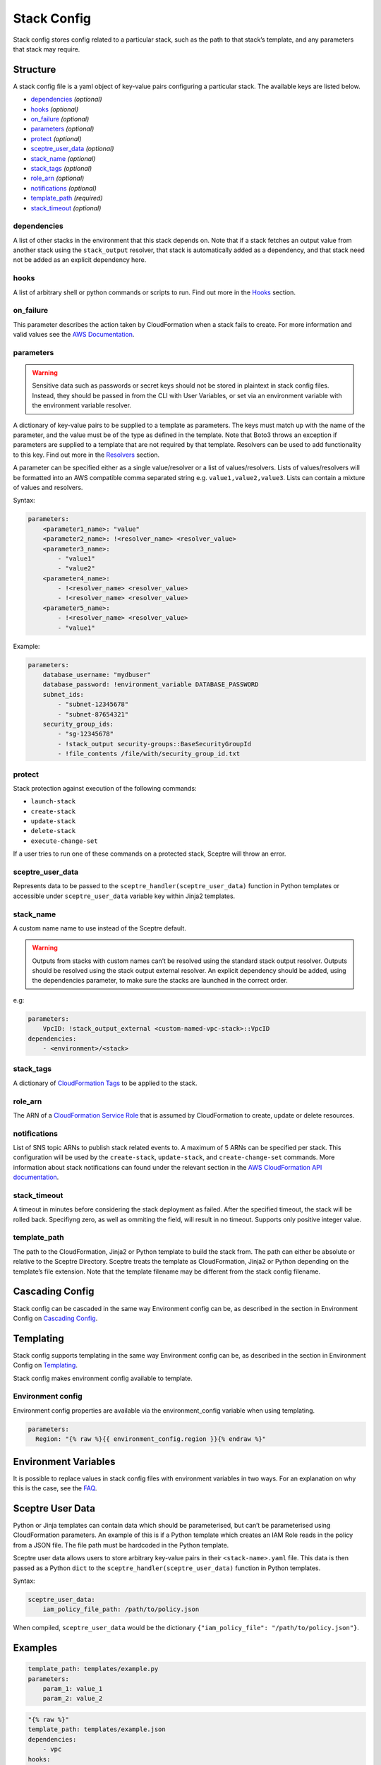 Stack Config
============

Stack config stores config related to a particular stack, such as the path to that stack’s template, and any parameters that stack may require.

Structure
---------

A stack config file is a yaml object of key-value pairs configuring a particular stack. The available keys are listed below.

-  `dependencies <#dependencies>`__ *(optional)*
-  `hooks <#hooks>`__ *(optional)*
-  `on_failure <#on_failure>`__ *(optional)*
-  `parameters <#parameters>`__ *(optional)*
-  `protect <#protect>`__ *(optional)*
-  `sceptre_user_data <#sceptre_user_data>`__ *(optional)*
-  `stack_name <#stack_name>`__ *(optional)*
-  `stack_tags <#stack_tags>`__ *(optional)*
-  `role_arn <#role_arn>`__ *(optional)*
-  `notifications <#notifications>`__ *(optional)*
-  `template_path <#template_path>`__ *(required)*
-  `stack_timeout <#stack_timeout>`__ *(optional)*

dependencies
~~~~~~~~~~~~

A list of other stacks in the environment that this stack depends on. Note that if a stack fetches an output value from another stack using the ``stack_output`` resolver, that stack is automatically added as a dependency, and that stack need not be added as an explicit dependency here.

hooks
~~~~~

A list of arbitrary shell or python commands or scripts to run. Find out more in the `Hooks <%7B%7B%20site.baseurl%20%7D%7D/docs/hooks.html>`__ section.

on_failure
~~~~~~~~~~

This parameter describes the action taken by CloudFormation when a stack fails to create. For more information and valid values see the `AWS Documentation <http://docs.aws.amazon.com/AWSCloudFormation/latest/APIReference/API_CreateStack.html>`__.

parameters
~~~~~~~~~~

.. warning::

   Sensitive data such as passwords or secret keys should not be stored in plaintext in stack config files. Instead, they should be passed in from the CLI with User Variables, or set via an environment variable with the environment variable resolver.

A dictionary of key-value pairs to be supplied to a template as parameters. The keys must match up with the name of the parameter, and the value must be of the type as defined in the template. Note that Boto3 throws an exception if parameters are supplied to a template that are not required by that template. Resolvers can be used to add functionality to this key. Find out more in the `Resolvers <%7B%7B%20site.baseurl%20%7D%7D/docs/resolvers.html>`__ section.

A parameter can be specified either as a single value/resolver or a list of values/resolvers. Lists of values/resolvers will be formatted into an AWS compatible comma separated string e.g. ``value1,value2,value3``. Lists can contain a mixture of values and resolvers.

Syntax:

.. code-block:: yaml

   parameters:
       <parameter1_name>: "value"
       <parameter2_name>: !<resolver_name> <resolver_value>
       <parameter3_name>:
           - "value1"
           - "value2"
       <parameter4_name>:
           - !<resolver_name> <resolver_value>
           - !<resolver_name> <resolver_value>
       <parameter5_name>:
           - !<resolver_name> <resolver_value>
           - "value1"

Example:

.. code-block:: yaml

   parameters:
       database_username: "mydbuser"
       database_password: !environment_variable DATABASE_PASSWORD
       subnet_ids:
           - "subnet-12345678"
           - "subnet-87654321"
       security_group_ids:
           - "sg-12345678"
           - !stack_output security-groups::BaseSecurityGroupId
           - !file_contents /file/with/security_group_id.txt

protect
~~~~~~~

Stack protection against execution of the following commands:

-  ``launch-stack``
-  ``create-stack``
-  ``update-stack``
-  ``delete-stack``
-  ``execute-change-set``

If a user tries to run one of these commands on a protected stack, Sceptre will throw an error.

sceptre_user_data
~~~~~~~~~~~~~~~~~

Represents data to be passed to the ``sceptre_handler(sceptre_user_data)`` function in Python templates or accessible under ``sceptre_user_data`` variable key within Jinja2 templates.

stack_name
~~~~~~~~~~

A custom name name to use instead of the Sceptre default.

.. warning::

   Outputs from stacks with custom names can’t be resolved using the standard stack output resolver. Outputs should be resolved using the stack output external resolver. An explicit dependency should be added, using the dependencies parameter, to make sure the stacks are launched in the correct order.

e.g:

.. code-block:: yaml

   parameters:
       VpcID: !stack_output_external <custom-named-vpc-stack>::VpcID
   dependencies:
       - <environment>/<stack>

stack_tags
~~~~~~~~~~

A dictionary of `CloudFormation Tags <https://docs.aws.amazon.com/AWSCloudFormation/latest/APIReference/API_Tag.html>`__ to be applied to the stack.

role_arn
~~~~~~~~

The ARN of a `CloudFormation Service Role <http://docs.aws.amazon.com/AWSCloudFormation/latest/UserGuide/using-iam-servicerole.html>`__ that is assumed by CloudFormation to create, update or delete resources.

notifications
~~~~~~~~~~~~~

List of SNS topic ARNs to publish stack related events to. A maximum of 5 ARNs can be specified per stack. This configuration will be used by the ``create-stack``, ``update-stack``, and ``create-change-set`` commands. More information about stack notifications can found under the relevant section in the `AWS CloudFormation API documentation <http://docs.aws.amazon.com/AWSCloudFormation/latest/APIReference/API_CreateStack.html>`__.

stack_timeout
~~~~~~~~~~~~~

A timeout in minutes before considering the stack deployment as failed. After the specified timeout, the stack will be rolled back. Specifiyng zero, as well as ommiting the field, will result in no timeout. Supports only positive integer value.

template_path
~~~~~~~~~~~~~

The path to the CloudFormation, Jinja2 or Python template to build the stack from. The path can either be absolute or relative to the Sceptre Directory. Sceptre treats the template as CloudFormation, Jinja2 or Python depending on the template’s file extension. Note that the template filename may be different from the stack config filename.

Cascading Config
----------------

.. #FixMe version

.. deprecated:: 1.2.3

   Cascading stack config is being deprecated, and should not be used.


Stack config can be cascaded in the same way Environment config can be, as described in the section in Environment Config on `Cascading Config <%7B%7B%20site.baseurl%20%7D%7D/docs/environment_config.html#cascading-config>`__.

Templating
----------

Stack config supports templating in the same way Environment config can be, as described in the section in Environment Config on `Templating <%7B%7B%20site.baseurl%20%7D%7D/docs/environment_config.html#templating>`__.

Stack config makes environment config available to template.

Environment config
~~~~~~~~~~~~~~~~~~

Environment config properties are available via the environment_config variable when using templating.

.. code-block:: yaml

   parameters:
     Region: "{% raw %}{{ environment_config.region }}{% endraw %}"

Environment Variables
---------------------

It is possible to replace values in stack config files with environment variables in two ways. For an explanation on why this is the case, see the `FAQ <%7B%7B%20site.baseurl%20%7D%7D/docs/faq.html#why-are-there-two-ways-to-supply-environment-variables-in-stack-config-files>`__.

Sceptre User Data
-----------------

Python or Jinja templates can contain data which should be parameterised, but can’t be parameterised using CloudFormation parameters. An example of this is if a Python template which creates an IAM Role reads in the policy from a JSON file. The file path must be hardcoded in the Python template.

Sceptre user data allows users to store arbitrary key-value pairs in their ``<stack-name>.yaml`` file. This data is then passed as a Python ``dict`` to the ``sceptre_handler(sceptre_user_data)`` function in Python templates.

Syntax:

.. code-block:: yaml

   sceptre_user_data:
       iam_policy_file_path: /path/to/policy.json

When compiled, ``sceptre_user_data`` would be the dictionary ``{"iam_policy_file": "/path/to/policy.json"}``.

Examples
--------

.. code-block:: yaml

   template_path: templates/example.py
   parameters:
       param_1: value_1
       param_2: value_2

.. code-block:: yaml

   "{% raw %}"
   template_path: templates/example.json
   dependencies:
       - vpc
   hooks:
       before_create:
           - !cmd "echo creating..."
       after_create:
           - !cmd "echo created"
           - !cmd "echo done"
       after_update:
           - !cmd "mkdir example"
           - !cmd "touch example.txt"
   parameters:
       param_1: !stack_output stack_name::output_name
       param_2: !stack_output_external full_stack_name::output_name
       param_3: !environment_variable VALUE_3
       param_4:
           {{ var.value4 }}
       param_5:
           {{ environment_path.3 }}
       param_6:
           {{ environment_variable.VALUE_6 }}
   sceptre_user_data:
       thing_1: value_1
       thing_2: !file_contents path/to/file.txt
   stack_tags:
       tag_1: value_1
       tag_2: value_2
   "{% endraw %}"
